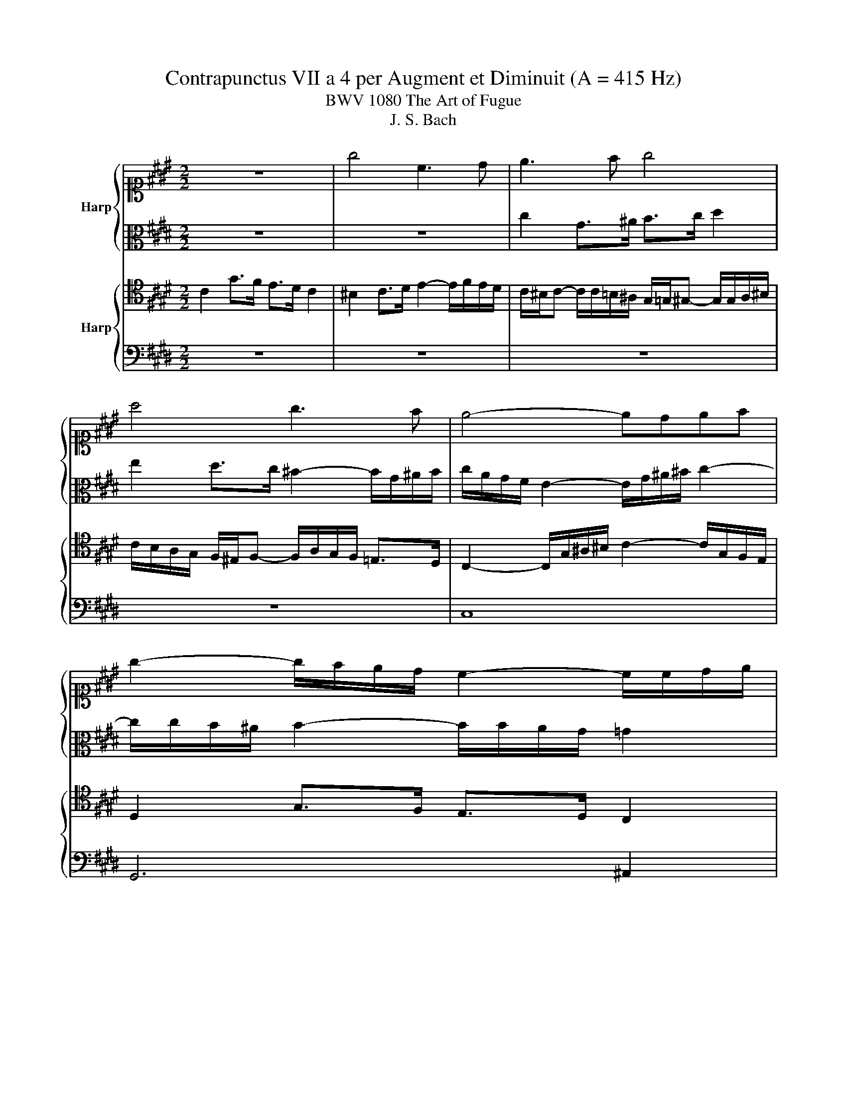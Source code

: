 X:1
T:Contrapunctus VII a 4 per Augment et Diminuit (A = 415 Hz)
T:BWV 1080 The Art of Fugue
T:J. S. Bach
%%score { ( 1 3 ) | 2 } { 4 | 5 }
L:1/8
M:2/2
K:E
V:1 alto1 nm="Harp"
V:3 alto1 
V:2 alto 
V:4 tenor nm="Harp"
V:5 bass 
V:1
 z8 | g4 c3 d | e3 f g4 | a4 g3 f | e4- edef | g2- g/f/e/d/ c2- c/c/d/e/ | %6
 d/c/B/^A/ G z z/ d/g/f/ e/d/c/B/ | ^A2 z2 z/ c/d/e/ f2- | f/f/e/d/ e2- e/f/e/d/ c2- | %9
 c/e/d/c/ ^B2- B/B/c/d/ e2- | e/d/e/f/ g2 f2- f/a/g/f/ | ^e2- e/e/f/g/ c2 =d2 | c2 z2 G2 c>B | %13
 A>G F2 ^E2 F>G | A2- A/B/A/G/ F2- F/=G/F/E/ | =D/F/G/A/ B2- B/B/A/G/ A/B/c/=d/ | %16
 e/=d/c/B/ A2- A/G/F/E/ D/F/E/D/ | E3 A- A/A/G/F/ G^A/B/ | c/^A/B/c/ F=d c3 ^d | e4- e>=d c2- | %20
 c/G/c- c/B/c/=d/ e2- e/f/e/d/ | c2- c/c/B/A/ G/=d/c B2- | B/A/G/F/ G/F/E B2- B/^A/B/c/ | %23
 F2 z2 B2 E>F | G>A B2 c2 B>A | G2- G/F/G/A/ B2- B/c/B/^A/ | B/c/d/e/ f2- f/e/d/c/ ^B2 | %27
 c2 z/ G/^A/^B/ c/d/ e2 d- | d/d/g/f/ e/d/c/^B/ c/A/G/F/ E/D/C/^B,/ | %29
 C/G/c- c/e/d/c/ d/g/-g/G/ A/c/f/F/ | G/B/e/d/ c>d Gc- c/d/c/B/ | eA- A/B/A/G/ Ff- f/a/g/f/ | %32
 ^e=e- e/g/f/e/ d=d- d/f/e/d/ | c2 ^B=B- BA/G/ F/e/d/c/ | ^B>c d>B c/e/d/c/ B/d/G/F/ | %35
 E/F/E/D/ C/E/A/G/ F/E/D/E/ F/A/c/^B/ | c2 z/ c/B/A/ G2 z/ ^B/c/d/ | e/f/e/d/ c2 g3 f | e3 d c4 | %39
 ^B4 c2 d2 | e6 ed | c/G/c- c/d/c/^B/ cg c>d | e>f g2 a2 g>f | e2- e/d/e/f/ g/e/d/c/ B z | z8 | %45
 z8 | z8 | z8 | z8 | c8 | g6 f2 | e6 d2 | c8 | ^B8 | c6 d2 | e8- | e2 f2 e2 d2 | %57
 c4- c/d/c/^B/ c/d/e/d/ | f/e/d/c/ d/^B/ c2- c B2 | c3 c ^B=B- B/=d/c/B/ | %60
 A/G/F/A/- A/A/G/F/ !fermata!^E4 |] %61
V:2
 z8 | z8 | c2 G>^A B>c d2 | e2 d>c ^B2- B/G/^A/B/ | c/A/G/F/ E2- E/G/^A/^B/ c2- | %5
 c/c/B/^A/ B2- B/B/A/G/ =G2 | G2 d>c B>^A G2 | =G2 ^G>^A B2- B/c/B/=A/ | %8
 G2- G/G/^A/^B/ c2- c/=B/=A/G/ | F2- F/D/E/F/ G2- G/F/G/^A/ |[K:alto1] Bc/d/ e2- e/e/=d/c/ d2- | %11
 d/c/B/A/ B2- B/B/A/G/ FB |[K:alto] ^E/C/D/E/ F2- F/F/E/D/ E2 | F>E =D2 C4 | F,3 G, A,>B, C2 | %15
 =D4 C3 B, | A,4- A,G,A,B, | C2 z2 z2 z =G | F z2 B- B/B/A/G/ A2- | A/A/G/F/ G/A/B- B/A/G- G/C/F- | %20
 FE/F/ G2- G/A/B/G/ A2- | A/A/G/F/ E2- E2- E/F/E/D/ | E2 B>A G>F E2 | D2 E>F G2- G/A/G/F/ | %24
 E2- E/F/E/=D/ C/^D/E- E/E/D- | D/D/C/^B,/ C2 =B,/D/E/F/ G2 | F>G A/C/^B,/^A,/ B,2 z/ A/G/F/ | %27
 G/F/E/D/ C z z/ G/c/B/ A/G/A/F/ | D z z2 C2 G>F | E>D C2 ^B,2 C>D | E2- E/F/E/D/ C2 z2 | z8 | z8 | %33
 z8 | G8 | C6 D2 | E6 F2 | G8 | A8 | G6 F2 | E8- | E2 D2 E2 F2 | G2 C>D E>F G2 | %43
 A2 G>F E2- E/D/E/F/ | G2 c>B A>G F2 | ^E2 F>G A2- A/B/A/G/ | F2- F/^E/F/G/ A/B/A/G/ F/=E/D/C/ | %47
 D2- D/D/E/F/ GC- CB,/A,/ | G,/B,/C/D/ E/F/G/A/ B=D- D/F/E/D/ | C2 z2 z/ G/A/B/ A/G/F/E/ | %50
 Dd G>^A ^B>c d2 | e2 d>c ^B2- B/G/^A/B/ | c2 G2- GF/G/ AF- | F/G/F/E/ D/C/D/E/ FA D2 | %54
 G>F E>D C2 ^B,2 | C-C/D/ E2- E/F/E/D/ C2- | C A2 G/F/ GEFD | E z z C- C z z2 | z2 z =G, ^G,4 | %59
 A,2- A,/B,/A,/G,/ F,/^E,/D,/F,/ E,2 | F,4 !fermata!G,4 |] %61
V:3
 x8 | x8 | x8 | x8 | x8 | x8 | x8 | x8 | x8 | x8 | x8 | x8 | x8 | x8 | x8 | x8 | x8 | x8 | x8 | %19
 x8 | x8 | x8 | x8 | x8 | x8 | x8 | x8 | x8 | x8 | x8 | x8 | x8 | x8 | x8 | x8 | x8 | x8 | x8 | %38
 x8 | x8 | x8 | x8 | x8 | x8 | x8 | x8 | x8 | x8 | x8 | x8 | x8 | x8 | x8 | x8 | x8 | %55
 z/ c/B/A/ G2- G/A/G/F/ EF/G/ | Ac^Bd- dc-cB | c/A/G/F/ E/G/-G/=G/ ^A z z2 | %58
 z2 z E- E/C/D/E/ F/G/A/F/ | ^E/G/F/E/ F2- FA G2 | D2 ^B,2 C4 |] %61
V:4
 C2 G>F E>D C2 | ^B,2 C>D E2- E/F/E/D/ | C/^B,/C- C/C/=B,/^A,/ G,/=G,/^G,- G,/G,/A,/^B,/ | %3
 C/B,/A,/G,/ F,/^E,/F,- F,/A,/G,/F,/ =E,>D, | C,2- C,/G,/^A,/^B,/ C2- C/G,/F,/E,/ | %5
 D,2 G,>F, E,>D, C,2 | B,,/C,/D,- D,/D,/^E,/=G,/ ^G,2 z2 | z/ ^A,/D/C/ B,/A,/G,/=G,/ ^G, z z2 | %8
 G,2 C,>D, E,>F, G,2 | A,2 G,>F, E,2- E,/D,/E,/F,/ | G,2- G,/F,/G,/A,/ B,>F, B,>A, | %11
 G,2- G,/C,/D,/^E,/ F,2- F,/E,/F,/G,/ | A,2- A,/G,/A,/B,/ C2- C/B,/A,/G,/ | %13
 F,2- F,/F,/G,/A,/ G,2 z2 | z8 | z8 | A,2 E>=D C>B, A,2 | G,2 A,>B, C2- C/=D/C/B,/ | %18
 ^A,/C/=D/E/ F2- FC- C/C/B,/=A,/ | B,2 E>=D C>B, A,2 | G,3 A,/B,/ C2- C/=D/C/B,/ | %21
 A,2- A,/A,/G,/F,/ E,A,- A,/A,/G,/F,/ | G,/F,/E,/D,/ E,2- E,4 | B,6 A,2 | G,6 F,2 | E,8 | D,8 | %27
 E,6 F,2 | G,8- | G,2 A,2 G,2 F,2 | E,2 z F,- F,/G,/F,/E,/ D,G,- | %31
 G,/A,/G,/F,/ E,/G,/C/B,/ A,^A,B,^B, | C/B,/^A,/G,/ A,=A,- A,/C/B,/A,/ G,G- | %33
 G/G/F/E/ D=D C^B,CF- | F/E/D/C/ ^B,D G, z z ^B,, | C, z z2 C,4 | G,3 F, E,3 D, | C,4 ^B,,4 | %38
 C,3 D, E,4- | E,F,E,D, C,4- | C,2 z ^B,,- B,,/D,/C,/B,,/ C,/D,/E,/F,/ | %41
 G,/F,/E,/F,/ G,2 z/ =D/C/B,/ A,/G,/F, | C2 z C- C/^B,/C/D/ E/F/E/D/ | C2 B,2- B,4- | %44
 B,/=D/C/B,/ A,>G, F,2 z D | G, z C2 F,>G, A,>B, | C2 =D2 C>B, A,2- | %47
 A,/F,/G,/A,/ B,2- B,/B,/A,/G,/ F,/E,/D,/C,/ | B,,2 z2 z/ C/B,/A,/ G,2- | %49
 G,/C,/D,/^E,/ F, z z2 z/ E/D/C/ | ^B,2- B,/G,/C D/E/D/C/ B, z | %51
 z/ G,/^A,/^B,/ C z z/ A,/B,/C/ D/E/F/G/ | E2 z2 z/ C,/D,/^E,/ F,/G,/A,/F,/ | G,D, z2 A,F, z2 | %54
 G,2 C>B, A,>G, F,2 | E,2- E,/E,/F,/G,/ A,2- A,/B,/A,/G,/ | F, z z2 z/ ^A,,/^B,,/C,/ D,/E,/F,/D,/ | %57
 G, z z E,- E, z z2 | z2 z C,/D,/ E,2 D,2 | C,2 z C DF CG, | A,2 D,2 !fermata!C,4 |] %61
V:5
 z8 | z8 | z8 | z8 | C,8 | G,,6 ^A,,2 | B,,6 C,2 | D,8 | E,8 | D,6 C,2 | B,,8- | %11
 B,,2 G,,2 A,,2 B,,2 | C,4 z4 | z/ F,,/G,,/A,,/ B,,2- B,,/G,,/C,/B,,/ A,,/G,,/F,,/^E,,/ | %14
 F,,/A,,/B,,/C,/ =D,2- D,/D,/C,/B,,/ B,,/4^A,,/4 B,,/4A,,/4 B,,/4A,,/4G,,/4A,,/4 | %15
 B,,2- B,,/C,/=D,/E,/ F,2 E,>D, | C,2- C,/=D,/C,/B,,/ A,,C, F,,2 | %17
 E,,/G,,/A,,/B,,/ C,/B,,/C,/=D,/ E,4- | E,2- E,/=D,/C,/B,,/ F,4 | E,2 z2 E,2 A,,>B,, | %20
 C,>=D, E,2- E,2 F,2- | F,E,/=D,/ C,2- C,/B,,/C,/^D,/ E,2- | %22
 E,2 z/ A,,/G,,/F,,/ E,,/G,,/A,,/B,,/ C,2 | z/ B,,,/B,,/A,,/ G,,/F,,/E,,/D,,/ E,,/B,,/E,/D,/ C,2- | %24
 C,/C,/B,,/A,,/ G,,>G,, A,,>^A,, B,,>^B,, | C,>D, E,>F, G,>A, B,>C | F, z z2 z4 | %27
 C,2 G,>F, E,>D, C,2 | ^B,,2 C,>D, E,2- E,/F,/E,/D,/ | C,2 z F,2 E,2 D,- | %30
 D,C,/B,,/ ^A,,>^B,, C,A,,F,,G,, | C,D, E,2- E,/G,/F,/E,/ D,G, | C, z F, z B,, z E, z | %33
 A,,A,- A,/G,/F,/^E,/ F,G,A,F, | G,2- G,/A,/G,/F,/ E,>F, G, z | %35
 z/ A,,/G,,/F,,/ E,,/D,,/C,,/^B,,,/ C,,2 z/ F,/E,/D,/ | C,/^B,,/C,/D,/ E,2 z/ E,,/F,,/G,,/ A,,F,, | %37
 C,/C,,/C,/D,/ E,/G,/F,/E,/ D,/C,/D,/E,/ D,/E,/C,/D,/ | %38
 E,/D,/E,/F,/ E,/D,/C,/^B,,/ C,/=B,,/A,,/G,,/ F,,/G,,/A,,/F,,/ | %39
 G,,/F,,/G,,/A,,/ G,,/G,/F,/G,/ E,/G,/C/B,/ A,/G,/F,/A,/ | %40
 G,/F,/E,/D,/ C,/B,,/A,,/G,,/ A,,2 G,,2- | G,,2 z2 z4 | z/ A,/G,/F,/ E,/D,/C, z4 | %43
 z/ F,/G,/A,/ B,B,, E,F,G,F, | ^E,2 z/ C,/D,/E,/ F,/C,/F,/=E,/ =D,/C,/B,,/A,,/ | %45
 B,,/=D,/C,/B,,/ A,,/G,,/F,,/^E,,/ F,,/C,/F,- F,/^E,/F,/G,/ | A,/F,/G,/A,/ B,B,, F,2 z F,, | %47
 B,,>A,, G,,>F,, E,,2 D,,2 | E,,>F,, G,,2- G,,/A,,/G,,/F,,/ E,,/=D,/C,/B,,/ | %49
 A,,2 z/ A,/G,/F,/ ^E,C, F,2- | F,/F,/E,/D,/ E,>C, G,2 z/ G,,/^A,,/^B,,/ | C,2 z/ D,/E,/F,/ G,4 | %52
 z/ A,/G,/F,/ E,/D,/C,/E,/ A,,4 | G,,2 z/ G,/F,/E,/ D,/C,/D,/E,/ F,/A,/G,/F,/ | %54
 E,/F,/E,/D,/ C,/D,/E,- E,/G,/F,/E,/ D,/G,/F,/G,/ | C,2 z2 z4 | z/ G,/F,/E,/ D,/C,/^B,,/D,/ G,,4- | %57
 G,,/F,/E,/D,/ C,/B,,/A,,/C,/ =G,,2 z2 | z2 z A,, G,,4 | C,8- | C,4 !fermata!C,,4 |] %61

